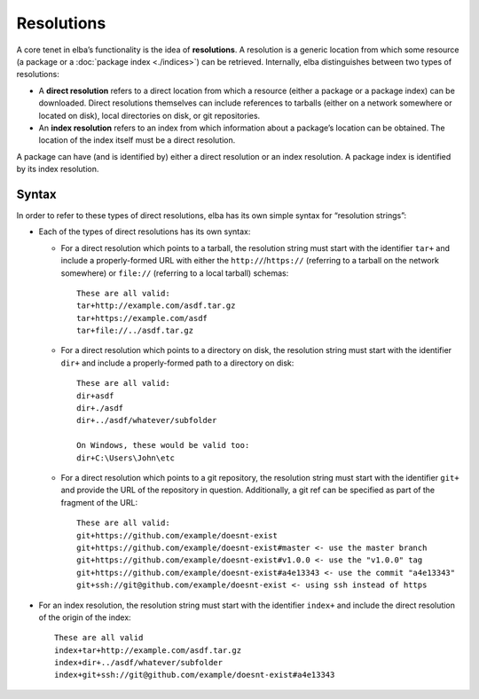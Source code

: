 Resolutions
-----------

A core tenet in elba’s functionality is the idea of **resolutions**. A
resolution is a generic location from which some resource (a package or
a :doc:`package index <./indices>`) can be retrieved. Internally, elba
distinguishes between two types of resolutions:

-  A **direct resolution** refers to a direct location from which a
   resource (either a package or a package index) can be downloaded.
   Direct resolutions themselves can include references to tarballs
   (either on a network somewhere or located on disk), local directories
   on disk, or git repositories.
-  An **index resolution** refers to an index from which information
   about a package’s location can be obtained. The location of the index
   itself must be a direct resolution.

A package can have (and is identified by) either a direct resolution or
an index resolution. A package index is identified by its index
resolution.

Syntax
~~~~~~

In order to refer to these types of direct resolutions, elba has its own
simple syntax for “resolution strings”:

-  Each of the types of direct resolutions has its own syntax:

   -  For a direct resolution which points to a tarball, the resolution
      string must start with the identifier ``tar+`` and include a
      properly-formed URL with either the ``http://``/``https://``
      (referring to a tarball on the network somewhere) or ``file://``
      (referring to a local tarball) schemas:

      ::

         These are all valid:
         tar+http://example.com/asdf.tar.gz
         tar+https://example.com/asdf
         tar+file://../asdf.tar.gz

   -  For a direct resolution which points to a directory on disk, the
      resolution string must start with the identifier ``dir+`` and
      include a properly-formed path to a directory on disk:

      ::

         These are all valid:
         dir+asdf
         dir+./asdf
         dir+../asdf/whatever/subfolder

         On Windows, these would be valid too:
         dir+C:\Users\John\etc

   -  For a direct resolution which points to a git repository, the
      resolution string must start with the identifier ``git+`` and
      provide the URL of the repository in question. Additionally, a git
      ref can be specified as part of the fragment of the URL:

      ::

         These are all valid:
         git+https://github.com/example/doesnt-exist
         git+https://github.com/example/doesnt-exist#master <- use the master branch
         git+https://github.com/example/doesnt-exist#v1.0.0 <- use the "v1.0.0" tag
         git+https://github.com/example/doesnt-exist#a4e13343 <- use the commit "a4e13343"
         git+ssh://git@github.com/example/doesnt-exist <- using ssh instead of https

-  For an index resolution, the resolution string must start with the
   identifier ``index+`` and include the direct resolution of the origin
   of the index:

   ::

      These are all valid
      index+tar+http://example.com/asdf.tar.gz
      index+dir+../asdf/whatever/subfolder
      index+git+ssh://git@github.com/example/doesnt-exist#a4e13343
